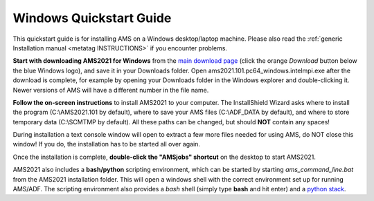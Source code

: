 .. _metatag WINDOWSQUICKSTART: 

Windows Quickstart Guide
########################

This quickstart guide is for installing AMS on a Windows desktop/laptop machine. Please also read the :ref:`generic Installation manual <metatag INSTRUCTIONS>` if you encounter problems.

**Start with downloading AMS2021 for Windows** from the `main download page <http://www.scm.com/support/downloads/>`__ (click the orange *Download* button below the blue Windows logo), and save it in your Downloads folder. Open ams2021.101.pc64_windows.intelmpi.exe after the download is complete, for example by opening your Downloads folder in the Windows explorer and double-clicking it. Newer versions of AMS will have a different number in the file name.

**Follow the on-screen instructions** to install AMS2021 to your computer. The InstallShield Wizard asks where to install the program (C:\\AMS2021.101 by default), where to save your AMS files (C:\\ADF_DATA by default), and where to store temporary data (C:\\SCMTMP by default). All these paths can be changed, but should **NOT** contain any spaces!

During installation a text console window will open to extract a few more files needed for using AMS, do NOT close this window! If you do, the installation has to be started all over again.

Once the installation is complete, **double-click the "AMSjobs" shortcut** on the desktop to start AMS2021.

AMS2021 also includes a **bash/python** scripting environment, which can be started by starting *ams_command_line.bat* from the AMS2021 installation folder. This will open a windows shell with the correct environment set up for running AMS/ADF. The scripting environment also provides a *bash* shell (simply type **bash** and hit enter) and a `python stack <../Scripting/Python_Stack/Python_Stack.html>`__.

